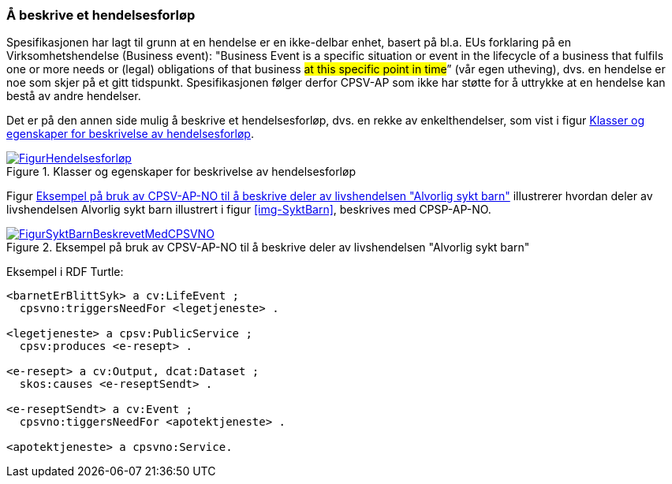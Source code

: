 === Å beskrive et hendelsesforløp [[Hendelsesforløp]]

Spesifikasjonen har lagt til grunn at en hendelse er en ikke-delbar enhet, basert på bl.a. EUs forklaring på en Virksomhetshendelse (Business event): "Business Event is a specific situation or event in the lifecycle of a business that fulfils one or more needs or (legal) obligations of that business #at this specific point in time#” (vår egen utheving), dvs. en hendelse er noe som skjer på et gitt tidspunkt. Spesifikasjonen følger derfor CPSV-AP som ikke har støtte for å uttrykke at en hendelse kan bestå av andre hendelser.

Det er på den annen side mulig å beskrive et hendelsesforløp, dvs. en rekke av enkelthendelser, som vist i figur <<img-Hendelsesforløp>>.

[[img-Hendelsesforløp]]
.Klasser og egenskaper for beskrivelse av hendelsesforløp
[link=images/FigurHendelsesforløp.png]
image::images/FigurHendelsesforløp.png[]

Figur <<img-FigurSyktBarnBeskrevetMedCPSVNO>> illustrerer hvordan deler av livshendelsen Alvorlig sykt barn illustrert i figur <<img-SyktBarn>>, beskrives med CPSP-AP-NO.

[[img-FigurSyktBarnBeskrevetMedCPSVNO]]
.Eksempel på bruk av CPSV-AP-NO til å beskrive deler av livshendelsen "Alvorlig sykt barn"
[link=images/FigurSyktBarnBeskrevetMedCPSVNO.png]
image::images/FigurSyktBarnBeskrevetMedCPSVNO.png[]

Eksempel i RDF Turtle:
-----
<barnetErBlittSyk> a cv:LifeEvent ;
  cpsvno:triggersNeedFor <legetjeneste> .

<legetjeneste> a cpsv:PublicService ;
  cpsv:produces <e-resept> .

<e-resept> a cv:Output, dcat:Dataset ;
  skos:causes <e-reseptSendt> .

<e-reseptSendt> a cv:Event ;
  cpsvno:tiggersNeedFor <apotektjeneste> .

<apotektjeneste> a cpsvno:Service. 
-----
